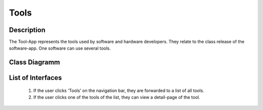 Tools
-----

Description
:::::::::::

The Tool-App represents the tools used by software and hardware developers.
They relate to the class release of the software-app.
One software can use several tools.

Class Diagramm 
::::::::::::::

.. graphviz:: /dot/tools.dot

List of Interfaces
::::::::::::::::::

	#.	If the user clicks 'Tools' on the navigation bar, they are forwarded to a list of all tools.
	#.	If the user clicks one of the tools of the list, they can view a detail-page of the tool.

